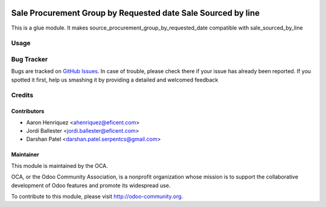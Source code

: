 .. image:: https://img.shields.io/badge/licence-AGPL--3-blue.svg
   :alt: License: AGPL-3

=============================================================
Sale Procurement Group by Requested date Sale Sourced by line
=============================================================

This is a glue module. It makes source_procurement_group_by_requested_date
compatible with sale_sourced_by_line


Usage
=====


.. image:: https://odoo-community.org/website/image/ir.attachment/5784_f2813bd/datas
   :alt: Try me on Runbot
   :target: https://runbot.odoo-community.org/runbot/167/10.0


Bug Tracker
===========

Bugs are tracked on `GitHub Issues <https://github.com/OCA/sale-workflow/issues>`_.
In case of trouble, please check there if your issue has already been reported.
If you spotted it first, help us smashing it by providing a detailed and welcomed feedback

Credits
=======

Contributors
------------

* Aaron Henriquez <ahenriquez@eficent.com>
* Jordi Ballester <jordi.ballester@eficent.com>
* Darshan Patel <darshan.patel.serpentcs@gmail.com>

Maintainer
----------

.. image:: http://odoo-community.org/logo.png
   :alt: Odoo Community Association
   :target: http://odoo-community.org

This module is maintained by the OCA.

OCA, or the Odoo Community Association, is a nonprofit organization whose
mission is to support the collaborative development of Odoo features and
promote its widespread use.

To contribute to this module, please visit http://odoo-community.org.
